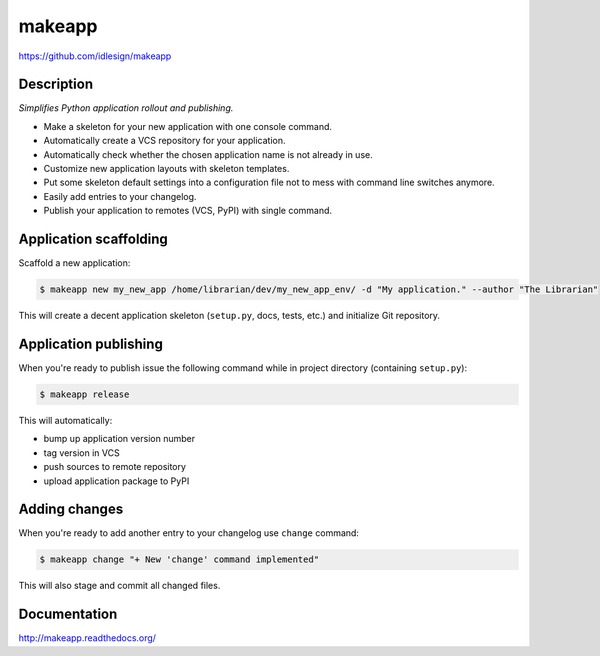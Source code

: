 makeapp
=======
https://github.com/idlesign/makeapp


.. image:: https://img.shields.io/pypi/v/makeapp.svg
    :target: https://pypi.python.org/pypi/makeapp

.. image:: https://img.shields.io/pypi/dm/makeapp.svg
    :target: https://pypi.python.org/pypi/makeapp

.. image:: https://img.shields.io/pypi/l/makeapp.svg
    :target: https://pypi.python.org/pypi/makeapp


Description
------------

*Simplifies Python application rollout and publishing.*

* Make a skeleton for your new application with one console command.
* Automatically create a VCS repository for your application.
* Automatically check whether the chosen application name is not already in use.
* Customize new application layouts with skeleton templates.
* Put some skeleton default settings into a configuration file not to mess with command line switches anymore.
* Easily add entries to your changelog.
* Publish your application to remotes (VCS, PyPI) with single command.


Application scaffolding
-----------------------

Scaffold a new application:

.. code-block:: bash

    $ makeapp new my_new_app /home/librarian/dev/my_new_app_env/ -d "My application." --author "The Librarian"


This will create a decent application skeleton (``setup.py``, docs, tests, etc.) and initialize Git repository.


Application publishing
----------------------

When you're ready to publish issue the following command while in project directory (containing ``setup.py``):

.. code-block:: bash

    $ makeapp release


This will automatically:

* bump up application version number
* tag version in VCS
* push sources to remote repository
* upload application package to PyPI


Adding changes
--------------

When you're ready to add another entry to your changelog use ``change`` command:

.. code-block:: bash

    $ makeapp change "+ New 'change' command implemented"

This will also stage and commit all changed files.


Documentation
-------------

http://makeapp.readthedocs.org/
